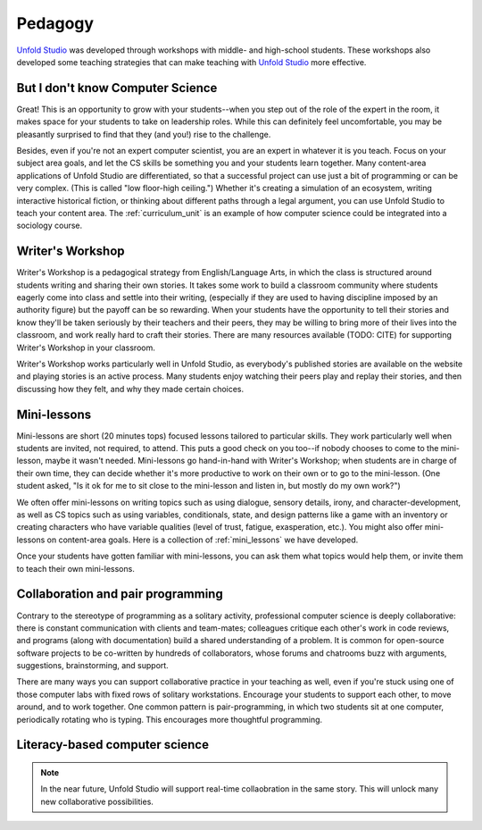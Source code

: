 .. _pedagogy:

********************
Pedagogy
********************

`Unfold Studio`_ was developed through workshops with middle- and high-school students. These workshops
also developed some teaching strategies that can make teaching with `Unfold Studio`_ more effective. 

But I don't know Computer Science
=================================
Great! This is an opportunity to grow with your students--when you step out of the role of the expert in the room,
it makes space for your students to take on leadership roles. While this can definitely feel uncomfortable, you
may be pleasantly surprised to find that they (and you!) rise to the challenge.

Besides, even if you're not an expert computer scientist, you are an expert in whatever it is you teach. 
Focus on your subject area goals, and let the CS skills be something you and your students
learn together. Many content-area applications of Unfold Studio are differentiated, so that a successful project
can use just a bit of programming or can be very complex. (This is called "low floor-high ceiling.")
Whether it's creating a simulation of an ecosystem, writing interactive historical 
fiction, or thinking about different paths through a legal argument, you can use Unfold Studio to teach
your content area. The :ref:`curriculum_unit` is an example of how computer science could be integrated into a
sociology course.

Writer's Workshop
=================
Writer's Workshop is a pedagogical strategy from English/Language Arts, in which the class
is structured around students writing and sharing their own stories. It takes some work to build a classroom
community where students eagerly come into class and settle into their writing, 
(especially if they are used to having discipline imposed by an authority figure)
but the payoff can be so
rewarding. When your students have the opportunity to tell their stories and know they'll be taken seriously by
their teachers and their peers, they may be willing to bring more of their lives into the classroom, and 
work really hard to craft their stories. There are many resources available (TODO: CITE) for supporting
Writer's Workshop in your classroom. 

Writer's Workshop works particularly well in Unfold Studio, as everybody's published stories are available on the
website and playing stories is an active process. 
Many students enjoy watching their peers play and replay their stories, and then discussing how they felt, 
and why they made certain choices.


Mini-lessons
============
Mini-lessons are short (20 minutes tops) focused lessons tailored to particular skills. 
They work particularly well when students are invited, not required, to attend. 
This puts a good check on you too--if nobody chooses to come to the mini-lesson, maybe it wasn't needed.
Mini-lessons go hand-in-hand with Writer's Workshop; when students are in charge of their own time, they
can decide whether it's more productive to work on their own or to go to the mini-lesson. (One student asked, 
"Is it ok for me to sit close to the mini-lesson and listen in, but mostly do my own work?")

We often offer mini-lessons on writing topics such as using dialogue, sensory details, irony, and character-development, 
as well as CS topics such as using variables, conditionals, state, and design patterns like a game with an inventory or
creating characters who have variable qualities (level of trust, fatigue, exasperation, etc.). 
You might also offer mini-lessons on content-area goals. Here is a collection of :ref:`mini_lessons` 
we have developed.

Once your students have gotten familiar with mini-lessons, you can ask them what topics would help them, or invite them 
to teach their own mini-lessons.

Collaboration and pair programming
==================================
Contrary to the stereotype of programming as a solitary activity, professional computer science is deeply
collaborative: there is constant communication with clients and team-mates; colleagues critique each other's 
work in code reviews, and programs (along with documentation) build a shared understanding of a problem. It is
common for open-source software projects to be co-written by hundreds of collaborators, whose forums and 
chatrooms buzz with arguments, suggestions, brainstorming, and support. 

There are many ways you can support collaborative practice in your teaching as well, even if you're stuck using 
one of those computer labs with fixed rows of solitary workstations. Encourage your students to support each other, 
to move around, and to work together. One common pattern is pair-programming, in 
which two students sit at one computer, periodically rotating who is typing. This encourages more thoughtful 
programming.

.. _literacy_based_cs:

Literacy-based computer science
===============================

.. note:: In the near future, Unfold Studio will support real-time collaobration in the same story. This will unlock 
   many new collaborative possibilities.

.. _Unfold Studio: http://unfold.studio/
